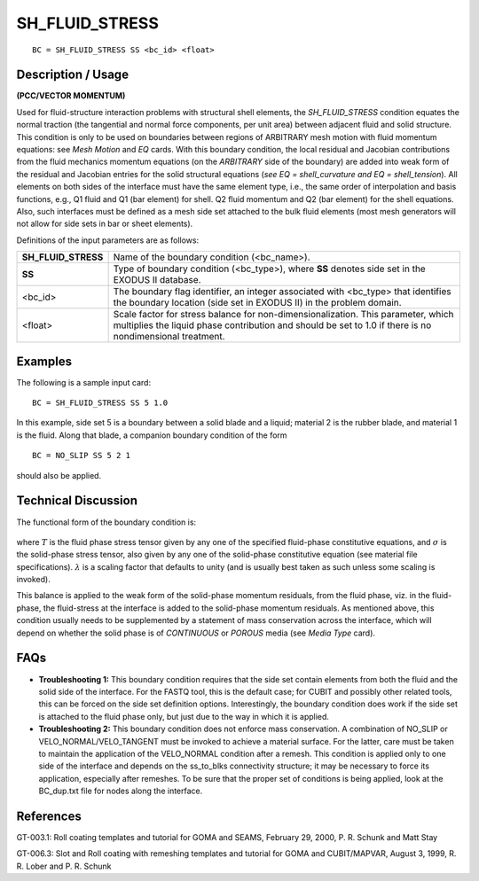 *******************
**SH_FLUID_STRESS**
*******************

::

	BC = SH_FLUID_STRESS SS <bc_id> <float>

-----------------------
**Description / Usage**
-----------------------

**(PCC/VECTOR MOMENTUM)**

Used for fluid-structure interaction problems with structural shell elements, the *SH_FLUID_STRESS* condition equates the normal traction (the tangential and normal force components, per unit area) between adjacent fluid and solid structure. This condition is only to be used on boundaries between regions of ARBITRARY mesh motion with fluid momentum equations: see *Mesh Motion* and *EQ* cards. With this boundary condition, the local residual and Jacobian contributions from the fluid mechanics momentum equations (on the *ARBITRARY* side of the boundary) are added into weak form of the residual and Jacobian entries for the solid structural equations (*see EQ = shell_curvature and EQ = shell_tension*). All elements on both sides of the interface must have the same element type, i.e., the same order of interpolation and basis functions, e.g., Q1 fluid and Q1 (bar element) for shell. Q2 fluid momentum and Q2 (bar element) for the shell equations. Also, such interfaces must be defined as a
mesh side set attached to the bulk fluid elements (most mesh generators will not allow for side sets in bar or sheet elements).

Definitions of the input parameters are as follows:

=================== ========================================================
**SH_FLUID_STRESS** Name of the boundary condition (<bc_name>).
**SS**              Type of boundary condition (<bc_type>), where **SS** 
                    denotes side set in the EXODUS II database.
<bc_id>             The boundary flag identifier, an integer associated with
                    <bc_type> that identifies the boundary location (side set in EXODUS II) in the problem domain.
<float>             Scale factor for stress balance for non-dimensionalization.
                    This parameter, which multiplies the liquid phase
                    contribution and should be set to 1.0 if there is no
                    nondimensional treatment.
=================== ========================================================

------------
**Examples**
------------

The following is a sample input card:
::

   BC = SH_FLUID_STRESS SS 5 1.0

In this example, side set 5 is a boundary between a solid blade and a liquid; material 2 is the rubber blade, and material 1 is the fluid. Along that blade, a companion boundary condition of the form

::

   BC = NO_SLIP SS 5 2 1

should also be applied.

-------------------------
**Technical Discussion**
-------------------------

The functional form of the boundary condition is:

.. figure:: /figures/247_goma_physics.png
	:align: center
	:width: 90%

where :math:`\underline{T}` is the fluid phase stress tensor given by any one of the specified fluid-phase
constitutive equations, and :math:`\underline\sigma` is the solid-phase stress tensor, also given by any one of
the solid-phase constitutive equation (see material file specifications).
:math:`\lambda` is a scaling
factor that defaults to unity (and is usually best taken as such unless some scaling is
invoked).

This balance is applied to the weak form of the solid-phase momentum residuals, from
the fluid phase, viz. in the fluid-phase, the fluid-stress at the interface is added to the
solid-phase momentum residuals. As mentioned above, this condition usually needs to
be supplemented by a statement of mass conservation across the interface, which will
depend on whether the solid phase is of *CONTINUOUS* or *POROUS* media (see *Media Type* card).


--------
**FAQs**
--------

* **Troubleshooting 1:** This boundary condition requires that the side set 
  contain elements from both the fluid and the solid side of the interface. For the FASTQ tool, this is the default case; for CUBIT and possibly other related tools, this can be forced on the side set definition options. Interestingly, the boundary condition does work if the side set is attached to the fluid phase only, but just due to the way in which it is applied.

* **Troubleshooting 2:** This boundary condition does not enforce mass
  conservation. A combination of NO_SLIP or VELO_NORMAL/VELO_TANGENT must be invoked to achieve a material surface. For the latter, care must be taken to maintain the application of the VELO_NORMAL condition after a remesh. This condition is applied only to one side of the interface and depends on the ss_to_blks connectivity structure; it may be necessary to force its application, especially after remeshes. To be sure that the proper
  set of conditions is being applied, look at the BC_dup.txt file for nodes along the interface.

--------------
**References**
--------------

GT-003.1: Roll coating templates and tutorial for GOMA and SEAMS, February 29,
2000, P. R. Schunk and Matt Stay

GT-006.3: Slot and Roll coating with remeshing templates and tutorial for GOMA and CUBIT/MAPVAR, August 3, 1999, R. R. Lober and P. R. Schunk

..
	TODO - Line 55 has an image that needs to be replaced with the correct equation.